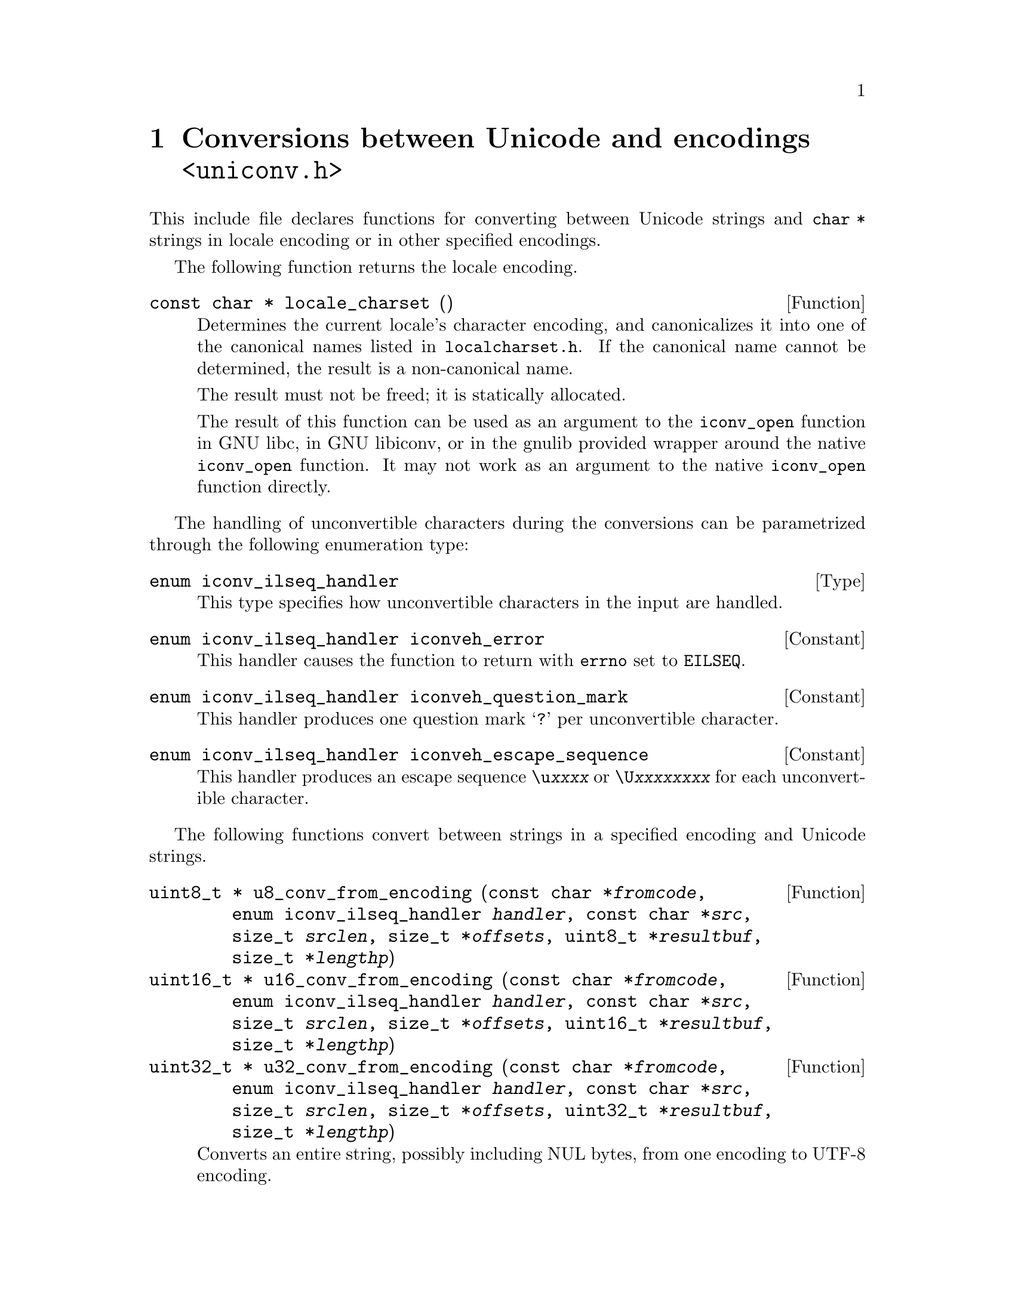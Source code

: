 @node uniconv.h
@chapter Conversions between Unicode and encodings @code{<uniconv.h>}

This include file declares functions for converting between Unicode strings
and @code{char *} strings in locale encoding or in other specified encodings.

@cindex locale encoding
The following function returns the locale encoding.

@deftypefun {const char *} locale_charset ()
Determines the current locale's character encoding, and canonicalizes it
into one of the canonical names listed in @file{localcharset.h}.
If the canonical name cannot be determined, the result is a non-canonical
name.

The result must not be freed; it is statically allocated.

The result of this function can be used as an argument to the @code{iconv_open}
function in GNU libc, in GNU libiconv, or in the gnulib provided wrapper
around the native @code{iconv_open} function.  It may not work as an argument
to the native @code{iconv_open} function directly.
@end deftypefun

The handling of unconvertible characters during the conversions can be
parametrized through the following enumeration type:

@deftp Type {enum iconv_ilseq_handler}
This type specifies how unconvertible characters in the input are handled.
@end deftp

@deftypevr Constant {enum iconv_ilseq_handler} iconveh_error
This handler causes the function to return with @code{errno} set to
@code{EILSEQ}.
@end deftypevr

@deftypevr Constant {enum iconv_ilseq_handler} iconveh_question_mark
This handler produces one question mark @samp{?} per unconvertible character.
@end deftypevr

@deftypevr Constant {enum iconv_ilseq_handler} iconveh_escape_sequence
This handler produces an escape sequence @code{\u@var{xxxx}} or
@code{\U@var{xxxxxxxx}} for each unconvertible character.
@end deftypevr

@cindex converting
The following functions convert between strings in a specified encoding and
Unicode strings.

@deftypefun {uint8_t *} u8_conv_from_encoding (const@tie{}char@tie{}*@var{fromcode}, enum@tie{}iconv_ilseq_handler@tie{}@var{handler}, const@tie{}char@tie{}*@var{src}, size_t@tie{}@var{srclen}, size_t@tie{}*@var{offsets}, uint8_t@tie{}*@var{resultbuf}, size_t@tie{}*@var{lengthp})
@deftypefunx {uint16_t *} u16_conv_from_encoding (const@tie{}char@tie{}*@var{fromcode}, enum@tie{}iconv_ilseq_handler@tie{}@var{handler}, const@tie{}char@tie{}*@var{src}, size_t@tie{}@var{srclen}, size_t@tie{}*@var{offsets}, uint16_t@tie{}*@var{resultbuf}, size_t@tie{}*@var{lengthp})
@deftypefunx {uint32_t *} u32_conv_from_encoding (const@tie{}char@tie{}*@var{fromcode}, enum@tie{}iconv_ilseq_handler@tie{}@var{handler}, const@tie{}char@tie{}*@var{src}, size_t@tie{}@var{srclen}, size_t@tie{}*@var{offsets}, uint32_t@tie{}*@var{resultbuf}, size_t@tie{}*@var{lengthp})
Converts an entire string, possibly including NUL bytes, from one encoding
to UTF-8 encoding.

Converts a memory region given in encoding @var{fromcode}.  @var{fromcode} is
as for the @code{iconv_open} function.

The input is in the memory region between @var{src} (inclusive) and
@code{@var{src} + @var{srclen}} (exclusive).

If @var{offsets} is not NULL, it should point to an array of @var{srclen}
integers; this array is filled with offsets into the result, i.e@. the
character starting at @code{@var{src}[i]} corresponds to the character starting
at @code{@var{result}[@var{offsets}[i]]}, and other offsets are set to
@code{(size_t)(-1)}.

@code{@var{resultbuf}} and @code{*@var{lengthp}} should be a scratch
buffer and its size, or @code{@var{resultbuf}} can be NULL.

May erase the contents of the memory at @code{@var{resultbuf}}.

If successful: The resulting Unicode string (non-NULL) is returned and
its length stored in @code{*@var{lengthp}}.  The resulting string is
@code{@var{resultbuf}} if no dynamic memory allocation was necessary,
or a freshly allocated memory block otherwise.

In case of error: NULL is returned and @code{errno} is set.
Particular @code{errno} values: @code{EINVAL}, @code{EILSEQ}, @code{ENOMEM}.
@end deftypefun

@deftypefun {char *} u8_conv_to_encoding (const@tie{}char@tie{}*@var{tocode}, enum@tie{}iconv_ilseq_handler@tie{}@var{handler}, const@tie{}uint8_t@tie{}*@var{src}, size_t@tie{}@var{srclen}, size_t@tie{}*@var{offsets}, char@tie{}*@var{resultbuf}, size_t@tie{}*@var{lengthp})
@deftypefunx {char *} u16_conv_to_encoding (const@tie{}char@tie{}*@var{tocode}, enum@tie{}iconv_ilseq_handler@tie{}@var{handler}, const@tie{}uint16_t@tie{}*@var{src}, size_t@tie{}@var{srclen}, size_t@tie{}*@var{offsets}, char@tie{}*@var{resultbuf}, size_t@tie{}*@var{lengthp})
@deftypefunx {char *} u32_conv_to_encoding (const@tie{}char@tie{}*@var{tocode}, enum@tie{}iconv_ilseq_handler@tie{}@var{handler}, const@tie{}uint32_t@tie{}*@var{src}, size_t@tie{}@var{srclen}, size_t@tie{}*@var{offsets}, char@tie{}*@var{resultbuf}, size_t@tie{}*@var{lengthp})
Converts an entire Unicode string, possibly including NUL units, from UTF-8
encoding to a given encoding.

Converts a memory region to encoding @var{tocode}.  @var{tocode} is as for
the @code{iconv_open} function.

The input is in the memory region between @var{src} (inclusive) and
@code{@var{src} + @var{srclen}} (exclusive).

If @var{offsets} is not NULL, it should point to an array of @var{srclen}
integers; this array is filled with offsets into the result, i.e@. the
character starting at @code{@var{src}[i]} corresponds to the character starting
at @code{@var{result}[@var{offsets}[i]]}, and other offsets are set to
@code{(size_t)(-1)}.

@code{@var{resultbuf}} and @code{*@var{lengthp}} should be a scratch
buffer and its size, or @code{@var{resultbuf}} can be NULL.

May erase the contents of the memory at @code{@var{resultbuf}}.

If successful: The resulting Unicode string (non-NULL) is returned and
its length stored in @code{*@var{lengthp}}.  The resulting string is
@code{@var{resultbuf}} if no dynamic memory allocation was necessary,
or a freshly allocated memory block otherwise.

In case of error: NULL is returned and @code{errno} is set.
Particular @code{errno} values: @code{EINVAL}, @code{EILSEQ}, @code{ENOMEM}.
@end deftypefun

The following functions convert between NUL terminated strings in a specified
encoding and NUL terminated Unicode strings.

@deftypefun {uint8_t *} u8_strconv_from_encoding (const@tie{}char@tie{}*@var{string}, const@tie{}char@tie{}*@var{fromcode}, enum@tie{}iconv_ilseq_handler@tie{}@var{handler})
@deftypefunx {uint16_t *} u16_strconv_from_encoding (const@tie{}char@tie{}*@var{string}, const@tie{}char@tie{}*@var{fromcode}, enum@tie{}iconv_ilseq_handler@tie{}@var{handler})
@deftypefunx {uint32_t *} u32_strconv_from_encoding (const@tie{}char@tie{}*@var{string}, const@tie{}char@tie{}*@var{fromcode}, enum@tie{}iconv_ilseq_handler@tie{}@var{handler})
Converts a NUL terminated string from a given encoding.

The result is @code{malloc} allocated, or NULL (with @var{errno} set) in case of error.

Particular @code{errno} values: @code{EILSEQ}, @code{ENOMEM}.
@end deftypefun

@deftypefun {char *} u8_strconv_to_encoding (const@tie{}uint8_t@tie{}*@var{string}, const@tie{}char@tie{}*@var{tocode}, enum@tie{}iconv_ilseq_handler@tie{}@var{handler})
@deftypefunx {char *} u16_strconv_to_encoding (const@tie{}uint16_t@tie{}*@var{string}, const@tie{}char@tie{}*@var{tocode}, enum@tie{}iconv_ilseq_handler@tie{}@var{handler})
@deftypefunx {char *} u32_strconv_to_encoding (const@tie{}uint32_t@tie{}*@var{string}, const@tie{}char@tie{}*@var{tocode}, enum@tie{}iconv_ilseq_handler@tie{}@var{handler})
Converts a NUL terminated string to a given encoding.

The result is @code{malloc} allocated, or NULL (with @code{errno} set) in case of error.

Particular @code{errno} values: @code{EILSEQ}, @code{ENOMEM}.
@end deftypefun

The following functions are shorthands that convert between NUL terminated
strings in locale encoding and NUL terminated Unicode strings.

@deftypefun {uint8_t *} u8_strconv_from_locale (const@tie{}char@tie{}*@var{string})
@deftypefunx {uint16_t *} u16_strconv_from_locale (const@tie{}char@tie{}*@var{string})
@deftypefunx {uint32_t *} u32_strconv_from_locale (const@tie{}char@tie{}*@var{string})
Converts a NUL terminated string from the locale encoding.

The result is @code{malloc} allocated, or NULL (with @code{errno} set) in case of error.

Particular @code{errno} values: @code{ENOMEM}.
@end deftypefun

@deftypefun {char *} u8_strconv_to_locale (const@tie{}uint8_t@tie{}*@var{string})
@deftypefunx {char *} u16_strconv_to_locale (const@tie{}uint16_t@tie{}*@var{string})
@deftypefunx {char *} u32_strconv_to_locale (const@tie{}uint32_t@tie{}*@var{string})
Converts a NUL terminated string to the locale encoding.

The result is @code{malloc} allocated, or NULL (with @code{errno} set) in case of error.

Particular @code{errno} values: @code{ENOMEM}.
@end deftypefun
